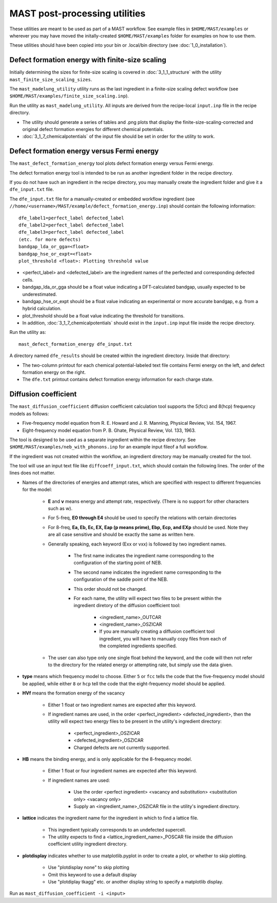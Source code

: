 .. _6_0_tools:

####################################
MAST post-processing utilities
####################################

These utilities are meant to be used as part of a MAST workflow.
See example files in ``$HOME/MAST/examples`` or wherever you may have moved the initally-created ``$HOME/MAST/examples`` folder for examples on how to use them.

These utilities should have been copied into your bin or .local/bin directory (see :doc:`1_0_installation`).

***********************************************************************
Defect formation energy with finite-size scaling
***********************************************************************

Initially determining the sizes for finite-size scaling is covered in :doc:`3_1_1_structure` with the utility ``mast_finite_size_scaling_sizes``.

The ``mast_madelung_utility`` utility runs as the last ingredient in a finite-size scaling defect workflow (see ``$HOME/MAST/examples/finite_size_scaling.inp``).

Run the utility as ``mast_madelung_utility``. All inputs are derived from the recipe-local ``input.inp`` file in the recipe directory.

*  The utility should generate a series of tables and .png plots that display the finite-size-scaling-corrected and original defect formation energies for different chemical potentials.

* :doc:`3_1_7_chemicalpotentials` of the input file should be set in order for the utility to work.

***********************************************************************
Defect formation energy versus Fermi energy
***********************************************************************

The ``mast_defect_formation_energy`` tool plots defect formation energy versus Fermi energy. 

The defect formation energy tool is intended to be run as another ingredient folder in the recipe directory.

If you do not have such an ingredient in the recipe directory, you may manually create the ingredient folder and give it a ``dfe_input.txt`` file.

The ``dfe_input.txt`` file for a manually-created or embedded workflow ingredient (see ``//home/<username>/MAST/example/defect_formation_energy.inp``) should contain the following information::

    dfe_label1=perfect_label defected_label
    dfe_label2=perfect_label defected_label
    dfe_label3=perfect_label defected_label
    (etc. for more defects)
    bandgap_lda_or_gga=<float>
    bandgap_hse_or_expt=<float>
    plot_threshold <float>: Plotting threshold value

*  <perfect_label> and <defected_label> are the ingredient names of the perfected and corresponding defected cells.

*  bandgap_lda_or_gga should be a float value indicating a DFT-calculated bandgap, usually expected to be underestimated.

*  bandgap_hse_or_expt should be a float value indicating an experimental or more accurate bandgap, e.g. from a hybrid calculation.

*  plot_threshold should be a float value indicating the threshold for transitions.

*  In addition, :doc:`3_1_7_chemicalpotentials` should exist in the ``input.inp`` input file inside the recipe directory.

Run the utility as::

    mast_defect_formation_energy dfe_input.txt

A directory named ``dfe_results`` should be created within the ingredient directory. Inside that directory:

*  The two-column printout for each chemical potential-labeled text file contains Fermi energy on the left, and defect formation energy on the right.

*  The ``dfe.txt`` printout contains defect formation energy information for each charge state.

*************************
Diffusion coefficient
*************************

The ``mast_diffusion_coefficient`` diffusion coefficient calculation tool supports the 5(fcc) and 8(hcp) frequency models as follows:

*  Five-frequency model equation from R. E. Howard and J. R. Manning, Physical Review, Vol. 154, 1967.
*  Eight-frequency model equation from P. B. Ghate, Physical Review, Vol. 133, 1963.

The tool is designed to be used as a separate ingredient within the recipe directory. See ``$HOME/MAST/examples/neb_with_phonons.inp`` for an example input fileof a full workflow.

If the ingredient was not created within the workflow, an ingredient directory may be manually created for the tool.

The tool will use an input text file like ``diffcoeff_input.txt``, which should contain the following lines. The order of the lines does not matter.

*  Names of the directories of energies and attempt rates, which are specified with respect to different frequencies for the model:
    
    *  **E** and **v** means energy and attempt rate, respectively. (There is no support for other characters such as w).

    *  For 5-freq, **E0 through E4** should be used to specify the relations with certain directories

    *  For 8-freq, **Ea, Eb, Ec, EX, Eap (p means prime), Ebp, Ecp, and EXp** should be used. Note they are all case sensitive and should be exactly the same as written here.

    *  Generally speaking, each keyword (Exx or vxx) is followed by two ingredient names. 
    
        *  The first name indicates the ingredient name corresponding to the configuration of the starting point of NEB.
        
        *  The second name indicates the ingredient name corresponding to the configuration of the saddle point of the NEB.
        
        *  This order should not be changed.

        *  For each name, the utility will expect two files to be present within the ingredient diretory of the diffusion coefficient tool:
        
            * <ingredient_name>_OUTCAR

            * <ingredient_name>_OSZICAR

            * If you are manually creating a diffusion coefficient tool ingredient, you will have to manually copy files from each of the completed ingredients specified.

    *  The user can also type only one single float behind the keyword, and the code will then not refer to the directory for the related energy or attempting rate, but simply use the data given.


*  **type** means which frequency model to choose. Either ``5`` or ``fcc`` tells the code that the five-frequency model should be applied, while either ``8`` or ``hcp`` tell the code that the eight-frequency model should be applied.


*  **HVf** means the formation energy of the vacancy

    * Either 1 float or two ingredient names are expected after this keyword.

    * If ingredient names are used, in the order <perfect_ingredient> <defected_ingredient>, then the utility will expect two energy files to be present in the utility's ingredient directory:

        * <perfect_ingredient>_OSZICAR

        * <defected_ingredient>_OSZICAR

        * Charged defects are not currently supported.

*  **HB** means the binding energy, and is only applicable for the 8-frequency model.

    * Either 1 float or four ingredient names are expected after this keyword.
    
    * If ingredient names are used:

        * Use the order <perfect ingredient> <vacancy and substitution> <substitution only> <vacancy only>

        * Supply an <ingredient_name>_OSZICAR file in the utility's ingredient directory.
    
*  **lattice** indicates the ingredient name for the ingredient in which to find a lattice file.

    *  This ingredient typically corresponds to an undefected supercell. 
    
    *  The utility expects to find a <lattice_ingredient_name>_POSCAR file inside the diffusion coefficient utility ingredient directory.

*  **plotdisplay** indicates whether to use matplotlib.pyplot in order to create a plot, or whether to skip plotting. 

    *  Use "plotdisplay none" to skip plotting

    *  Omit this keyword to use a default display

    *  Use "plotdiplay tkagg" etc. or another display string to specify a matplotlib display.

Run as ``mast_diffusion_coefficient -i <input>``

